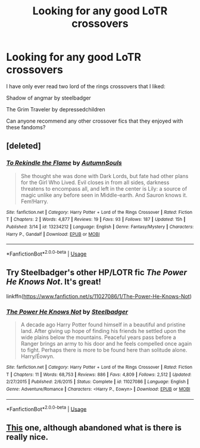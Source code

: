 #+TITLE: Looking for any good LoTR crossovers

* Looking for any good LoTR crossovers
:PROPERTIES:
:Author: HungryLumaLuvsCats
:Score: 7
:DateUnix: 1555253295.0
:DateShort: 2019-Apr-14
:FlairText: Request
:END:
I have only ever read two lord of the rings crossovers that I liked:

Shadow of angmar by steelbadger

The Grim Traveler by depressedchildren

Can anyone recommend any other crossover fics that they enjoyed with these fandoms?


** [deleted]
:PROPERTIES:
:Score: 3
:DateUnix: 1555266257.0
:DateShort: 2019-Apr-14
:END:

*** [[https://www.fanfiction.net/s/13234212/1/][*/To Rekindle the Flame/*]] by [[https://www.fanfiction.net/u/8816781/AutumnSouls][/AutumnSouls/]]

#+begin_quote
  She thought she was done with Dark Lords, but fate had other plans for the Girl Who Lived. Evil closes in from all sides, darkness threatens to encompass all, and left in the center is Lily: a source of magic unlike any before seen in Middle-earth. And Sauron knows it. Fem!Harry.
#+end_quote

^{/Site/:} ^{fanfiction.net} ^{*|*} ^{/Category/:} ^{Harry} ^{Potter} ^{+} ^{Lord} ^{of} ^{the} ^{Rings} ^{Crossover} ^{*|*} ^{/Rated/:} ^{Fiction} ^{T} ^{*|*} ^{/Chapters/:} ^{2} ^{*|*} ^{/Words/:} ^{4,877} ^{*|*} ^{/Reviews/:} ^{19} ^{*|*} ^{/Favs/:} ^{93} ^{*|*} ^{/Follows/:} ^{187} ^{*|*} ^{/Updated/:} ^{15h} ^{*|*} ^{/Published/:} ^{3/14} ^{*|*} ^{/id/:} ^{13234212} ^{*|*} ^{/Language/:} ^{English} ^{*|*} ^{/Genre/:} ^{Fantasy/Mystery} ^{*|*} ^{/Characters/:} ^{Harry} ^{P.,} ^{Gandalf} ^{*|*} ^{/Download/:} ^{[[http://www.ff2ebook.com/old/ffn-bot/index.php?id=13234212&source=ff&filetype=epub][EPUB]]} ^{or} ^{[[http://www.ff2ebook.com/old/ffn-bot/index.php?id=13234212&source=ff&filetype=mobi][MOBI]]}

--------------

*FanfictionBot*^{2.0.0-beta} | [[https://github.com/tusing/reddit-ffn-bot/wiki/Usage][Usage]]
:PROPERTIES:
:Author: FanfictionBot
:Score: 1
:DateUnix: 1555266375.0
:DateShort: 2019-Apr-14
:END:


** Try Steelbadger's other HP/LOTR fic /The Power He Knows Not/. It's great!

linkffn([[https://www.fanfiction.net/s/11027086/1/The-Power-He-Knows-Not]])
:PROPERTIES:
:Author: Raven3182
:Score: 2
:DateUnix: 1555286791.0
:DateShort: 2019-Apr-15
:END:

*** [[https://www.fanfiction.net/s/11027086/1/][*/The Power He Knows Not/*]] by [[https://www.fanfiction.net/u/5291694/Steelbadger][/Steelbadger/]]

#+begin_quote
  A decade ago Harry Potter found himself in a beautiful and pristine land. After giving up hope of finding his friends he settled upon the wide plains below the mountains. Peaceful years pass before a Ranger brings an army to his door and he feels compelled once again to fight. Perhaps there is more to be found here than solitude alone. Harry/Éowyn.
#+end_quote

^{/Site/:} ^{fanfiction.net} ^{*|*} ^{/Category/:} ^{Harry} ^{Potter} ^{+} ^{Lord} ^{of} ^{the} ^{Rings} ^{Crossover} ^{*|*} ^{/Rated/:} ^{Fiction} ^{T} ^{*|*} ^{/Chapters/:} ^{11} ^{*|*} ^{/Words/:} ^{68,753} ^{*|*} ^{/Reviews/:} ^{886} ^{*|*} ^{/Favs/:} ^{4,809} ^{*|*} ^{/Follows/:} ^{2,512} ^{*|*} ^{/Updated/:} ^{2/27/2015} ^{*|*} ^{/Published/:} ^{2/6/2015} ^{*|*} ^{/Status/:} ^{Complete} ^{*|*} ^{/id/:} ^{11027086} ^{*|*} ^{/Language/:} ^{English} ^{*|*} ^{/Genre/:} ^{Adventure/Romance} ^{*|*} ^{/Characters/:} ^{<Harry} ^{P.,} ^{Eowyn>} ^{*|*} ^{/Download/:} ^{[[http://www.ff2ebook.com/old/ffn-bot/index.php?id=11027086&source=ff&filetype=epub][EPUB]]} ^{or} ^{[[http://www.ff2ebook.com/old/ffn-bot/index.php?id=11027086&source=ff&filetype=mobi][MOBI]]}

--------------

*FanfictionBot*^{2.0.0-beta} | [[https://github.com/tusing/reddit-ffn-bot/wiki/Usage][Usage]]
:PROPERTIES:
:Author: FanfictionBot
:Score: 2
:DateUnix: 1555286809.0
:DateShort: 2019-Apr-15
:END:


** [[https://www.fanfiction.net/s/11281891/1/Failsafe][This]] one, although abandoned what is there is really nice.
:PROPERTIES:
:Author: moomoogoat
:Score: 1
:DateUnix: 1555291816.0
:DateShort: 2019-Apr-15
:END:
